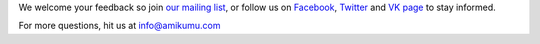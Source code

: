 We welcome your feedback so join `our mailing list <https://listmonk.amikumu.com/subscription/form>`_, or follow us on `Facebook <https://www.facebook.com/amikumuapp/>`_, `Twitter <https://twitter.com/Amikumu>`_ and `VK page <https://vk.com/amikumu>`_ to stay informed.

For more questions, hit us at `info@amikumu.com <mailto:info@amikumu.com>`_
